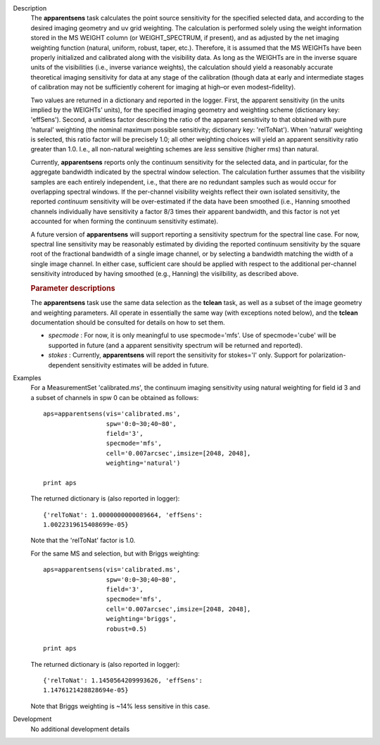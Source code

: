

.. _Description:

Description
   The **apparentsens** task calculates the point source sensitivity
   for the specified selected data, and according to the desired
   imaging geometry and uv grid weighting. The calculation is
   performed solely using the weight information stored in the MS
   WEIGHT column (or WEIGHT_SPECTRUM, if present), and as adjusted by
   the net imaging weighting function (natural, uniform, robust,
   taper, etc.). Therefore, it is assumed that the MS WEIGHTs have
   been properly initialized and calibrated along with the visibility
   data. As long as the WEIGHTs are in the inverse square units of
   the visibilities (i.e., inverse variance weights), the calculation
   should yield a reasonably accurate theoretical imaging sensitivity
   for data at any stage of the calibration (though data at early and
   intermediate stages of calibration may not be sufficiently
   coherent for imaging at high–or even modest–fidelity).
   
   Two values are returned in a dictionary and reported in the
   logger. First, the apparent sensitivity (in the units implied by
   the WEIGHTs’ units), for the specified imaging geometry and
   weighting scheme (dictionary key: 'effSens'). Second, a unitless
   factor describing the ratio of the apparent sensitivity to that
   obtained with pure ’natural’ weighting (the nominal maximum
   possible sensitivity; dictionary key: 'relToNat'). When ’natural’
   weighting is selected, this ratio factor will be precisely 1.0;
   all other weighting choices will yield an apparent sensitivity
   ratio greater than 1.0.  I.e., all non-natural weighting schemes
   are *less* sensitive (higher rms) than natural. 
   
   Currently, **apparentsens** reports only the continuum sensitivity
   for the selected data, and in particular, for the aggregate
   bandwidth indicated by the spectral window selection. The
   calculation further assumes that the visibility samples are each
   entirely independent, i.e., that there are no redundant samples
   such as would occur for overlapping spectral windows.  If the
   per-channel visibility weights reflect their own isolated
   sensitivity, the reported *continuum* sensitivity will be
   over-estimated if the data have been smoothed (i.e., Hanning
   smoothed channels individually have sensitivity a factor 8/3 times
   their apparent bandwidth, and this factor is not yet accounted for
   when forming the continuum sensitivity estimate).  
   
   A future version of **apparentsens** will support reporting a
   sensitivity spectrum for the spectral line case. For now, spectral
   line sensitivity may be reasonably estimated by dividing the
   reported continuum sensitivity by the square root of the
   fractional bandwidth of a single image channel, or by selecting a
   bandwidth matching the width of a single image channel.   In
   either case, sufficient care should be applied with respect to the
   additional per-channel sensitivity introduced by having smoothed
   (e.g., Hanning) the visilbility, as described above.
   
    
   
   .. rubric:: Parameter descriptions
      
   
   The **apparentsens** task use the same data selection as the
   **tclean** task, as well as a subset of the image geometry and
   weighting parameters.  All operate in essentially the same way
   (with exceptions noted below), and the **tclean** documentation
   should be consulted for details on how to set them.
   
   - *specmode* : For now, it is only meaningful to use specmode='mfs'.  Use of
     specmode='cube' will be supported in future (and a apparent
     sensitivity spectrum will be returned and reported).
   
   - *stokes* : Currently, **apparentsens** will report the sensitivity for
     stokes='I' only.  Support for polarization-dependent sensitivity
     estimates will be added in future.

.. _Examples:

Examples
   For a MeasurementSet 'calibrated.ms', the continuum imaging
   sensitivity using natural weighting for field id 3 and a subset of
   channels in spw 0 can be obtained as follows:
   
   ::
   
      aps=apparentsens(vis='calibrated.ms',
                       spw='0:0~30;40~80',
                       field='3',
                       specmode='mfs',
                       cell='0.007arcsec',imsize=[2048, 2048],
                       weighting='natural')

      print aps
   
    
   
   The returned dictionary is (also reported in logger):
   
   ::
   
      {'relToNat': 1.0000000000089664, 'effSens':
      1.0022319615408699e-05}
   
   Note that the 'relToNat' factor is 1.0.
   
   For the same MS and selection, but with Briggs weighting:
   
   ::
   
      aps=apparentsens(vis='calibrated.ms',
                       spw='0:0~30;40~80',
                       field='3',
                       specmode='mfs',
                       cell='0.007arcsec',imsize=[2048, 2048],
                       weighting='briggs',
                       robust=0.5)

      print aps
   
   The returned dictionary is (also reported in logger):
   
   ::
   
      {'relToNat': 1.1450564209993626, 'effSens':
      1.1476121428828694e-05}
   
   Note that Briggs weighting is ~14% less sensitive in this case.
   

.. _Development:

Development
   No additional development details
